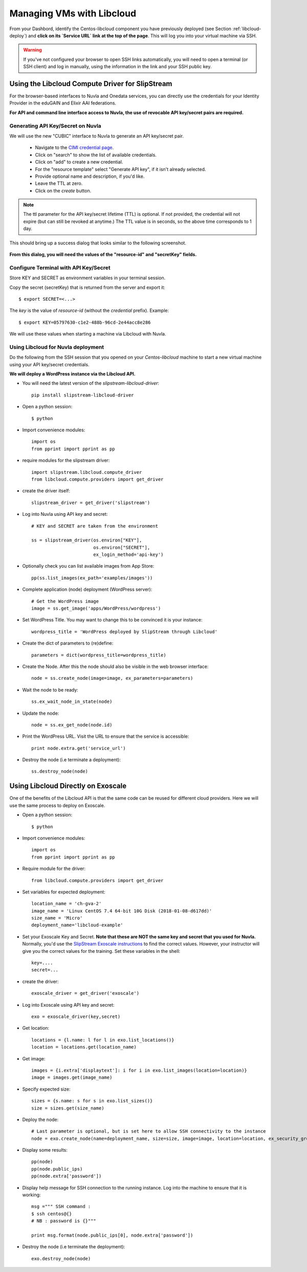 .. _libcloud:

Managing VMs with Libcloud
==========================

From your Dashbord, identify the Centos-libcloud component you have
previously deployed (see Section :ref:`libcloud-deploy`) and **click
on its `Service URL` link at the top of the page**.  This will log you
into your virtual machine via SSH.

.. warning:: If you've not configured your browser to open SSH links
   automatically, you will need to open a terminal (or SSH client) and
   log in manually, using the information in the link and your SSH
   public key.

 
Using the Libcloud Compute Driver for SlipStream
------------------------------------------------

For the browser-based interfaces to Nuvla and Onedata services, you
can directly use the credentials for your Identity Provider in the
eduGAIN and Elixir AAI federations.

**For API and command line interface access to Nuvla, the use of
revocable API key/secret pairs are required.**


Generating API Key/Secret on Nuvla
^^^^^^^^^^^^^^^^^^^^^^^^^^^^^^^^^^

We will use the new "CUBIC" interface to Nuvla to generate an API
key/secret pair.

 - Navigate to the `CIMI credential page
   <https://nuv.la/webui/cimi/credential>`_.
 - Click on "search" to show the list of available credentials.
 - Click on "add" to create a new credential.
 - For the "resource template" select "Generate API key", if it isn't
   already selected.
 - Provide optional name and description, if you'd like.
 - Leave the TTL at zero.
 - Click on the `create` button.

.. note:: The ttl parameter for the API key/secret lifetime (TTL) is
   optional.  If not provided, the credential will not expire (but can
   still be revoked at anytime.)  The TTL value is in seconds, so the
   above time corresponds to 1 day.

This should bring up a success dialog that looks similar to the
following screenshot.

.. figure:: ../../images/api-key-secret-screenshot.png
   :alt: Successful Creation of API Key/Secret
   :width: 100%
   :align: center

**From this dialog, you will need the values of the "resource-id" and
"secretKey" fields.**

.. warning: This secret is not stored on the server and cannot be
   recovered!  Be sure to store the secret somewhere safe.

Configure Terminal with API Key/Secret
^^^^^^^^^^^^^^^^^^^^^^^^^^^^^^^^^^^^^^

Store KEY and SECRET as environment variables in your terminal
session.

Copy the secret (secretKey) that is returned from the server and export it::

  $ export SECRET=<...>

The `key` is the value of `resource-id` (without the `credential\ ` prefix).
Example::

  $ export KEY=05797630-c1e2-488b-96cd-2e44acc8e286

We will use these values when starting a machine via Libcloud with
Nuvla.


Using Libcloud for Nuvla deployment
^^^^^^^^^^^^^^^^^^^^^^^^^^^^^^^^^^^

Do the following from the SSH session that you opened on your
`Centos-libcloud` machine to start a new virtual machine using your
API key/secret credentials.

**We will deploy a WordPress instance via the Libcloud API.**

- You will need the latest version of the `slipstream-libcloud-driver`::

    pip install slipstream-libcloud-driver

- Open a python session::

  $ python

- Import convenience modules::

    import os
    from pprint import pprint as pp

- require modules for the slipstream driver::

    import slipstream.libcloud.compute_driver
    from libcloud.compute.providers import get_driver

- create the driver itself::

    slipstream_driver = get_driver('slipstream')

- Log into Nuvla using API key and secret::

    # KEY and SECRET are taken from the environment

    ss = slipstream_driver(os.environ["KEY"],
                           os.environ["SECRET"],
                           ex_login_method='api-key')

- Optionally check you can list available images from App Store::

    pp(ss.list_images(ex_path='examples/images'))


- Complete application (node) deployment (WordPress server)::

     # Get the WordPress image
     image = ss.get_image('apps/WordPress/wordpress')

- Set WordPress Title.  You may want to change this to be convinced it
  is your instance::

     wordpress_title = 'WordPress deployed by SlipStream through Libcloud'

-  Create the dict of parameters to (re)define::

     parameters = dict(wordpress_title=wordpress_title)

-  Create the Node. After this the node should also be visible in the
   web browser interface::

     node = ss.create_node(image=image, ex_parameters=parameters)

- Wait the node to be ready::

     ss.ex_wait_node_in_state(node)

- Update the node::

     node = ss.ex_get_node(node.id)

-  Print the WordPress URL.  Visit the URL to ensure that the service
   is accessible::

     print node.extra.get('service_url')

- Destroy the node (i.e terminate a deployment)::

     ss.destroy_node(node)


Using Libcloud Directly on Exoscale
-----------------------------------

One of the benefits of the Libcloud API is that the same code can be
reused for different cloud providers.  Here we will use the same
process to deploy on Exoscale. 

- Open a python session::

  $ python

- Import convenience modules::

    import os
    from pprint import pprint as pp

- Require module for the driver::

    from libcloud.compute.providers import get_driver

- Set variables for expected deployment::

    location_name = 'ch-gva-2'
    image_name = 'Linux CentOS 7.4 64-bit 10G Disk (2018-01-08-d617dd)'
    size_name = 'Micro'
    deployment_name='libcloud-example'

- Set your Exoscale Key and Secret.  **Note that these are NOT the
  same key and secret that you used for Nuvla.** Normally, you'd use
  the `SlipStream Exoscale instructions
  <http://ssdocs.sixsq.com/en/latest/tutorials/ss/prerequisites.html#exoscale>`_
  to find the correct values.  However, your instructor will give you
  the correct values for the training. Set these variables in the
  shell::

    key=....
    secret=...

- create the driver::

    exoscale_driver = get_driver('exoscale')

- Log into Exoscale using API key and secret::

    exo = exoscale_driver(key,secret)

- Get location::

     locations = {l.name: l for l in exo.list_locations()}
     location = locations.get(location_name)

- Get image::

    images = {i.extra['displaytext']: i for i in exo.list_images(location=location)}
    image = images.get(image_name)

- Specify expected size::

     sizes = {s.name: s for s in exo.list_sizes()}
     size = sizes.get(size_name)

- Deploy the node::

   # Last parameter is optional, but is set here to allow SSH connectivity to the instance
   node = exo.create_node(name=deployment_name, size=size, image=image, location=location, ex_security_groups=['slipstream_managed'] )

- Display some results::

   pp(node)
   pp(node.public_ips)
   pp(node.extra['password'])

- Display help message for SSH connection to the running instance.
  Log into the machine to ensure that it is working::

     msg =""" SSH command :
     $ ssh centos@{}
     # NB : password is {}"""

     print msg.format(node.public_ips[0], node.extra['password'])


- Destroy the node (i.e terminate the deployment)::

     exo.destroy_node(node)
